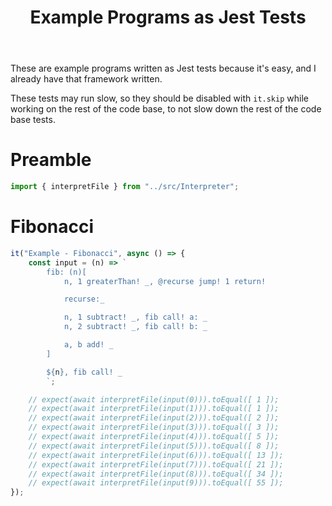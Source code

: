 #+TITLE: Example Programs as Jest Tests
#+PROPERTY: header-args    :comments both :tangle ../test/ExamplePrograms.test.js

These are example programs written as Jest tests because it's easy, and I already have that framework written.

These tests may run slow, so they should be disabled with =it.skip= while working on the rest of the code base, to not slow down the rest of the code base tests.

* Preamble

#+begin_src js
import { interpretFile } from "../src/Interpreter";
#+end_src

* Fibonacci

#+begin_src js
it("Example - Fibonacci", async () => {
    const input = (n) => `
        fib: (n)[
            n, 1 greaterThan! _, @recurse jump! 1 return!

            recurse:_

            n, 1 subtract! _, fib call! a: _
            n, 2 subtract! _, fib call! b: _

            a, b add! _
        ]

        ${n}, fib call! _
        `;

    // expect(await interpretFile(input(0))).toEqual([ 1 ]);
    // expect(await interpretFile(input(1))).toEqual([ 1 ]);
    // expect(await interpretFile(input(2))).toEqual([ 2 ]);
    // expect(await interpretFile(input(3))).toEqual([ 3 ]);
    // expect(await interpretFile(input(4))).toEqual([ 5 ]);
    // expect(await interpretFile(input(5))).toEqual([ 8 ]);
    // expect(await interpretFile(input(6))).toEqual([ 13 ]);
    // expect(await interpretFile(input(7))).toEqual([ 21 ]);
    // expect(await interpretFile(input(8))).toEqual([ 34 ]);
    // expect(await interpretFile(input(9))).toEqual([ 55 ]);
});
#+end_src
